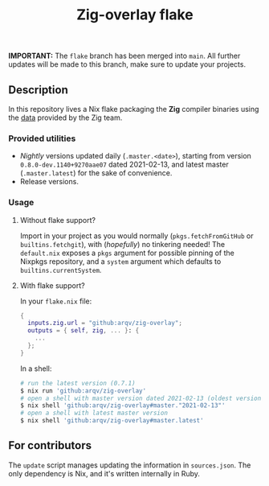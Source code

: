 #+TITLE: Zig-overlay flake

*IMPORTANT:* The =flake= branch has been merged into =main=. All further updates will be made to this branch, make sure to update your projects.

** Description
   In this repository lives a Nix flake packaging the *Zig* compiler binaries using the [[https://ziglang.com/download/index.json][data]] provided by the Zig team.

*** Provided utilities
  - /Nightly/ versions updated daily (=.master.<date>=), starting from version =0.8.0-dev.1140+9270aae07= dated 2021-02-13, and latest master (=.master.latest=) for the sake of convenience.
  - Release versions.

*** Usage
**** Without flake support?
     Import in your project as you would normally (=pkgs.fetchFromGitHub= or =builtins.fetchgit=), with (/hopefully/) no tinkering needed! The =default.nix= exposes a =pkgs= argument for possible pinning of the Nixpkgs repository, and a =system= argument which defaults to =builtins.currentSystem=.

**** With flake support?
     In your =flake.nix= file:
    #+begin_src nix
      {
        inputs.zig.url = "github:arqv/zig-overlay";
        outputs = { self, zig, ... }: {
          ...
        };
      }
    #+end_src
     In a shell:
    #+begin_src sh
      # run the latest version (0.7.1)
      $ nix run 'github:arqv/zig-overlay'
      # open a shell with master version dated 2021-02-13 (oldest version available)
      $ nix shell 'github:arqv/zig-overlay#master."2021-02-13"'
      # open a shell with latest master version
      $ nix shell 'github:arqv/zig-overlay#master.latest'
    #+end_src
 
** For contributors
  The =update= script manages updating the information in =sources.json=. The only dependency is Nix, and it's written internally in Ruby.
